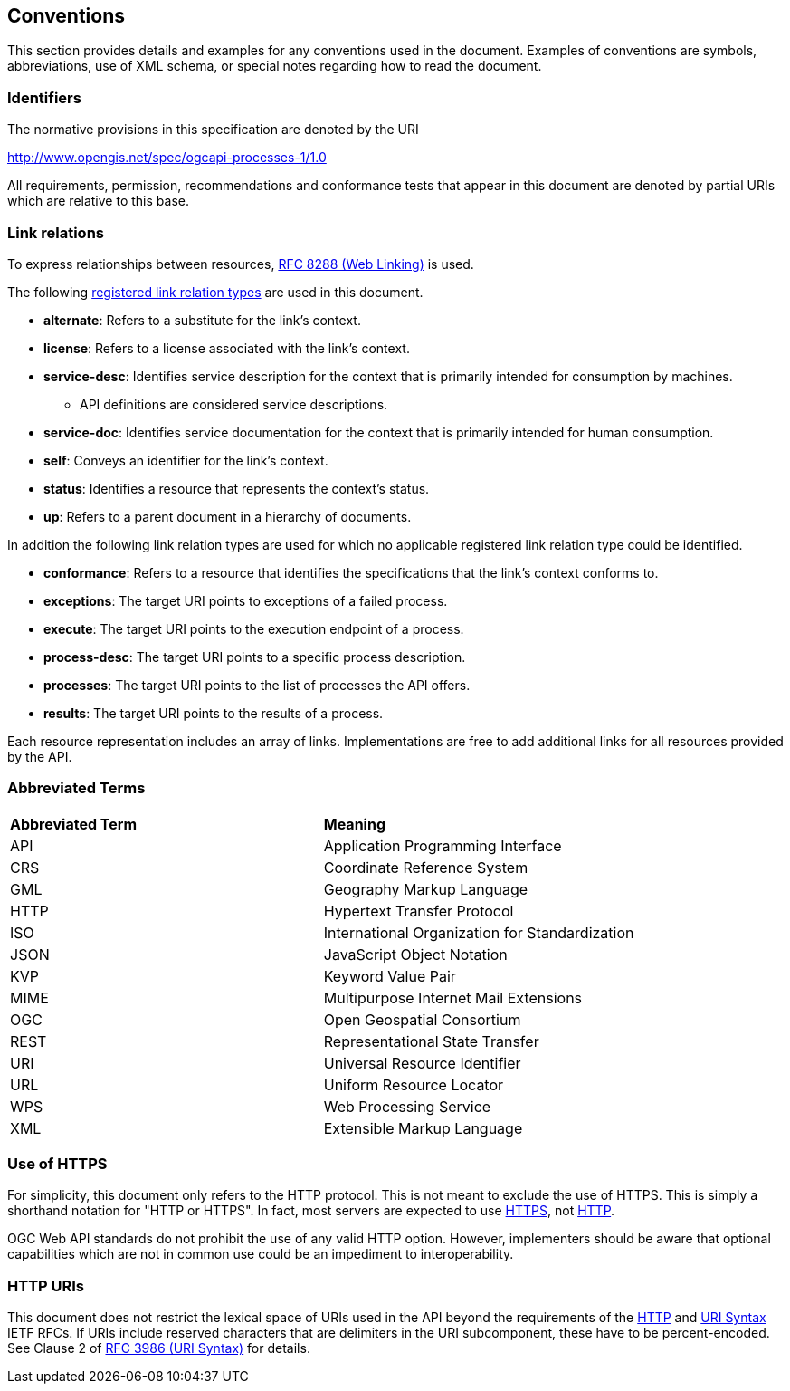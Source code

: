 == Conventions
This section provides details and examples for any conventions used in the document. Examples of conventions are symbols, abbreviations, use of XML schema, or special notes regarding how to read the document.

=== Identifiers
The normative provisions in this specification are denoted by the URI

http://www.opengis.net/spec/ogcapi-processes-1/1.0

All requirements, permission, recommendations and conformance tests that appear in this document are denoted by partial URIs which are relative to this base.

=== Link relations

To express relationships between resources, <<rfc8288,RFC 8288 (Web Linking)>> is used.

The following <<link-relations,registered link relation types>> are used in this document.

* **alternate**: Refers to a substitute for the link's context.

* **license**: Refers to a license associated with the link's context.

* **service-desc**: Identifies service description for the context that is primarily intended for consumption by machines.

** API definitions are considered service descriptions.

* **service-doc**: Identifies service documentation for the context that is primarily intended for human consumption.

* **self**: Conveys an identifier for the link's context.

* **status**: 	Identifies a resource that represents the context's status.

* **up**: Refers to a parent document in a hierarchy of documents.

In addition the following link relation types are used for which no applicable registered link relation type could be identified.

* **conformance**: Refers to a resource that identifies the specifications that the link's context conforms to.

* **exceptions**: The target URI points to exceptions of a failed process.

* **execute**: The target URI points to the execution endpoint of a process.

* **process-desc**: The target URI points to a specific process description.

* **processes**: The target URI points to the list of processes the API offers.

* **results**: The target URI points to the results of a process.

Each resource representation includes an array of links. Implementations are free to add additional links for all resources provided by the API. 

=== Abbreviated Terms

|=======================
|*Abbreviated Term* |*Meaning*
|API	| Application Programming Interface
|CRS	| Coordinate Reference System
|GML	| Geography Markup Language
|HTTP	| Hypertext Transfer Protocol
|ISO	| International Organization for Standardization
|JSON	| JavaScript Object Notation
|KVP	| Keyword Value Pair
|MIME	| Multipurpose Internet Mail Extensions
|OGC	| Open Geospatial Consortium
|REST	| Representational State Transfer
|URI	| Universal Resource Identifier
|URL	| Uniform Resource Locator
|WPS	| Web Processing Service
|XML	| Extensible Markup Language
|=======================

=== Use of HTTPS

For simplicity, this document only refers to the HTTP protocol. This is not meant to exclude the use of HTTPS. This is simply a shorthand notation for "HTTP or HTTPS". In fact, most servers are expected to use <<rfc2818,HTTPS>>, not <<rfc2616,HTTP>>.

OGC Web API standards do not prohibit the use of any valid HTTP option. However, implementers should be aware that optional capabilities which are not in common use could be an impediment to interoperability.

=== HTTP URIs

This document does not restrict the lexical space of URIs used in the API beyond the requirements of the <<rfc2616,HTTP>> and <<rfc3986,URI Syntax>> IETF RFCs. If URIs include reserved characters that are delimiters in the URI subcomponent, these have to be percent-encoded. See Clause 2 of <<rfc3986,RFC 3986 (URI Syntax)>> for details.